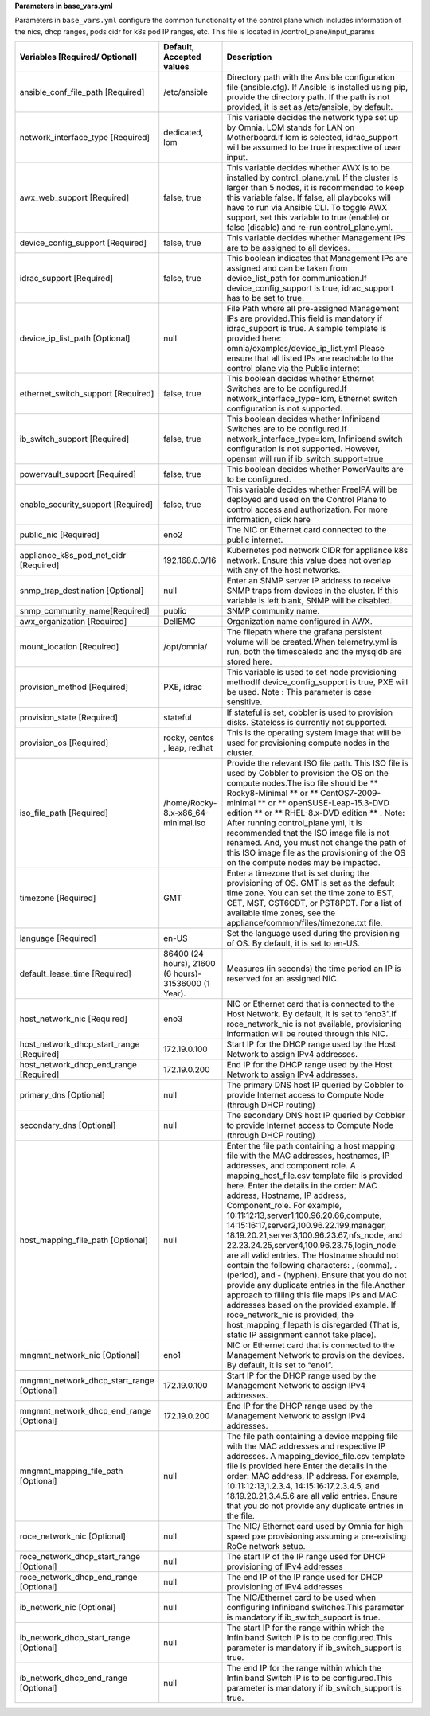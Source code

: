 **Parameters in base_vars.yml**


Parameters in ``base_vars.yml`` configure the common functionality of the control plane which includes information of the nics, dhcp ranges, pods cidr for k8s pod IP ranges, etc. This file is located in /control_plane/input_params


+--------------------------------------------+-------------------------------------------------------+----------------------------------------------------------------------------------------------------------------------------------------------------------------------------------------------------------------------------------------------------------------------------------------------------------------------------------------------------------------------------------------------------------------------------------------------------------------------------------------------------------------------------------------------------------------------------------------------------------------------------------------------------------------------------------------------------------------------------------------------------------+
| Variables [Required/ Optional]             | Default, Accepted values                              | Description                                                                                                                                                                                                                                                                                                                                                                                                                                                                                                                                                                                                                                                                                                                                              |
+============================================+=======================================================+==========================================================================================================================================================================================================================================================================================================================================================================================================================================================================================================================================================================================================================================================================================================================================================+
| ansible_conf_file_path [Required]          | /etc/ansible                                          | Directory path with the Ansible configuration file (ansible.cfg). If Ansible is installed using pip, provide the directory path. If the path is not provided, it is set as /etc/ansible, by default.                                                                                                                                                                                                                                                                                                                                                                                                                                                                                                                                                     |
+--------------------------------------------+-------------------------------------------------------+----------------------------------------------------------------------------------------------------------------------------------------------------------------------------------------------------------------------------------------------------------------------------------------------------------------------------------------------------------------------------------------------------------------------------------------------------------------------------------------------------------------------------------------------------------------------------------------------------------------------------------------------------------------------------------------------------------------------------------------------------------+
| network_interface_type [Required]          | dedicated, lom                                        | This variable decides the network type set up by Omnia. LOM stands for LAN on Motherboard.If lom is selected, idrac_support will be assumed to be true irrespective of user input.                                                                                                                                                                                                                                                                                                                                                                                                                                                                                                                                                                       |
+--------------------------------------------+-------------------------------------------------------+----------------------------------------------------------------------------------------------------------------------------------------------------------------------------------------------------------------------------------------------------------------------------------------------------------------------------------------------------------------------------------------------------------------------------------------------------------------------------------------------------------------------------------------------------------------------------------------------------------------------------------------------------------------------------------------------------------------------------------------------------------+
| awx_web_support [Required]                 | false, true                                           | This variable decides whether AWX is to be installed by control_plane.yml. If the cluster is larger than 5 nodes, it is recommended to keep this variable false. If false, all playbooks will have to run via Ansible CLI. To toggle AWX support, set this variable to true (enable) or false (disable) and re-run control_plane.yml.                                                                                                                                                                                                                                                                                                                                                                                                                    |
+--------------------------------------------+-------------------------------------------------------+----------------------------------------------------------------------------------------------------------------------------------------------------------------------------------------------------------------------------------------------------------------------------------------------------------------------------------------------------------------------------------------------------------------------------------------------------------------------------------------------------------------------------------------------------------------------------------------------------------------------------------------------------------------------------------------------------------------------------------------------------------+
| device_config_support [Required]           | false, true                                           | This variable decides whether Management IPs are to be assigned to all devices.                                                                                                                                                                                                                                                                                                                                                                                                                                                                                                                                                                                                                                                                          |
+--------------------------------------------+-------------------------------------------------------+----------------------------------------------------------------------------------------------------------------------------------------------------------------------------------------------------------------------------------------------------------------------------------------------------------------------------------------------------------------------------------------------------------------------------------------------------------------------------------------------------------------------------------------------------------------------------------------------------------------------------------------------------------------------------------------------------------------------------------------------------------+
| idrac_support [Required]                   | false, true                                           | This boolean indicates that Management IPs are assigned and can be taken from device_list_path for communication.If device_config_support is true, idrac_support has to be set to true.                                                                                                                                                                                                                                                                                                                                                                                                                                                                                                                                                                  |
+--------------------------------------------+-------------------------------------------------------+----------------------------------------------------------------------------------------------------------------------------------------------------------------------------------------------------------------------------------------------------------------------------------------------------------------------------------------------------------------------------------------------------------------------------------------------------------------------------------------------------------------------------------------------------------------------------------------------------------------------------------------------------------------------------------------------------------------------------------------------------------+
| device_ip_list_path [Optional]             | null                                                  | File Path where all pre-assigned Management IPs are provided.This field is mandatory if idrac_support is true.                                                                                                                                                                                                                                                                                                                                                                                                                                                                                                                                                                                                                                           |
|                                            |                                                       | A sample template is provided here: omnia/examples/device_ip_list.yml                                                                                                                                                                                                                                                                                                                                                                                                                                                                                                                                                                                                                                                                                    |
|                                            |                                                       | Please ensure that all listed IPs are reachable to the control plane via the Public internet                                                                                                                                                                                                                                                                                                                                                                                                                                                                                                                                                                                                                                                             |
+--------------------------------------------+-------------------------------------------------------+----------------------------------------------------------------------------------------------------------------------------------------------------------------------------------------------------------------------------------------------------------------------------------------------------------------------------------------------------------------------------------------------------------------------------------------------------------------------------------------------------------------------------------------------------------------------------------------------------------------------------------------------------------------------------------------------------------------------------------------------------------+
| ethernet_switch_support [Required]         | false, true                                           | This boolean decides whether Ethernet Switches are to be configured.If network_interface_type=lom, Ethernet switch configuration is not supported.                                                                                                                                                                                                                                                                                                                                                                                                                                                                                                                                                                                                       |
+--------------------------------------------+-------------------------------------------------------+----------------------------------------------------------------------------------------------------------------------------------------------------------------------------------------------------------------------------------------------------------------------------------------------------------------------------------------------------------------------------------------------------------------------------------------------------------------------------------------------------------------------------------------------------------------------------------------------------------------------------------------------------------------------------------------------------------------------------------------------------------+
| ib_switch_support [Required]               | false, true                                           | This boolean decides whether Infiniband Switches are to be configured.If network_interface_type=lom, Infiniband switch configuration is not supported. However, opensm will run if ib_switch_support=true                                                                                                                                                                                                                                                                                                                                                                                                                                                                                                                                                |
+--------------------------------------------+-------------------------------------------------------+----------------------------------------------------------------------------------------------------------------------------------------------------------------------------------------------------------------------------------------------------------------------------------------------------------------------------------------------------------------------------------------------------------------------------------------------------------------------------------------------------------------------------------------------------------------------------------------------------------------------------------------------------------------------------------------------------------------------------------------------------------+
| powervault_support [Required]              | false, true                                           | This boolean decides whether PowerVaults are to be configured.                                                                                                                                                                                                                                                                                                                                                                                                                                                                                                                                                                                                                                                                                           |
+--------------------------------------------+-------------------------------------------------------+----------------------------------------------------------------------------------------------------------------------------------------------------------------------------------------------------------------------------------------------------------------------------------------------------------------------------------------------------------------------------------------------------------------------------------------------------------------------------------------------------------------------------------------------------------------------------------------------------------------------------------------------------------------------------------------------------------------------------------------------------------+
| enable_security_support [Required]         | false, true                                           | This variable decides whether FreeIPA will be deployed and used on the Control Plane to control access and authorization. For more information, click here                                                                                                                                                                                                                                                                                                                                                                                                                                                                                                                                                                                               |
+--------------------------------------------+-------------------------------------------------------+----------------------------------------------------------------------------------------------------------------------------------------------------------------------------------------------------------------------------------------------------------------------------------------------------------------------------------------------------------------------------------------------------------------------------------------------------------------------------------------------------------------------------------------------------------------------------------------------------------------------------------------------------------------------------------------------------------------------------------------------------------+
| public_nic [Required]                      | eno2                                                  | The NIC or Ethernet card connected to the public internet.                                                                                                                                                                                                                                                                                                                                                                                                                                                                                                                                                                                                                                                                                               |
+--------------------------------------------+-------------------------------------------------------+----------------------------------------------------------------------------------------------------------------------------------------------------------------------------------------------------------------------------------------------------------------------------------------------------------------------------------------------------------------------------------------------------------------------------------------------------------------------------------------------------------------------------------------------------------------------------------------------------------------------------------------------------------------------------------------------------------------------------------------------------------+
| appliance_k8s_pod_net_cidr [Required]      | 192.168.0.0/16                                        | Kubernetes pod network CIDR for appliance k8s network. Ensure this value does not overlap with any of the host networks.                                                                                                                                                                                                                                                                                                                                                                                                                                                                                                                                                                                                                                 |
+--------------------------------------------+-------------------------------------------------------+----------------------------------------------------------------------------------------------------------------------------------------------------------------------------------------------------------------------------------------------------------------------------------------------------------------------------------------------------------------------------------------------------------------------------------------------------------------------------------------------------------------------------------------------------------------------------------------------------------------------------------------------------------------------------------------------------------------------------------------------------------+
| snmp_trap_destination [Optional]           | null                                                  | Enter an SNMP server IP address to receive SNMP traps from devices in the cluster. If this variable is left blank, SNMP will be disabled.                                                                                                                                                                                                                                                                                                                                                                                                                                                                                                                                                                                                                |
+--------------------------------------------+-------------------------------------------------------+----------------------------------------------------------------------------------------------------------------------------------------------------------------------------------------------------------------------------------------------------------------------------------------------------------------------------------------------------------------------------------------------------------------------------------------------------------------------------------------------------------------------------------------------------------------------------------------------------------------------------------------------------------------------------------------------------------------------------------------------------------+
| snmp_community_name[Required]              | public                                                | SNMP community name.                                                                                                                                                                                                                                                                                                                                                                                                                                                                                                                                                                                                                                                                                                                                     |
+--------------------------------------------+-------------------------------------------------------+----------------------------------------------------------------------------------------------------------------------------------------------------------------------------------------------------------------------------------------------------------------------------------------------------------------------------------------------------------------------------------------------------------------------------------------------------------------------------------------------------------------------------------------------------------------------------------------------------------------------------------------------------------------------------------------------------------------------------------------------------------+
| awx_organization [Required]                | DellEMC                                               | Organization name configured in AWX.                                                                                                                                                                                                                                                                                                                                                                                                                                                                                                                                                                                                                                                                                                                     |
+--------------------------------------------+-------------------------------------------------------+----------------------------------------------------------------------------------------------------------------------------------------------------------------------------------------------------------------------------------------------------------------------------------------------------------------------------------------------------------------------------------------------------------------------------------------------------------------------------------------------------------------------------------------------------------------------------------------------------------------------------------------------------------------------------------------------------------------------------------------------------------+
| mount_location [Required]                  | /opt/omnia/                                           | The filepath where the grafana persistent volume will be created.When telemetry.yml is run, both the timescaledb and the mysqldb are stored here.                                                                                                                                                                                                                                                                                                                                                                                                                                                                                                                                                                                                        |
+--------------------------------------------+-------------------------------------------------------+----------------------------------------------------------------------------------------------------------------------------------------------------------------------------------------------------------------------------------------------------------------------------------------------------------------------------------------------------------------------------------------------------------------------------------------------------------------------------------------------------------------------------------------------------------------------------------------------------------------------------------------------------------------------------------------------------------------------------------------------------------+
| provision_method [Required]                | PXE, idrac                                            | This variable is used to set node provisioning methodIf device_config_support is true, PXE will be used.                                                                                                                                                                                                                                                                                                                                                                                                                                                                                                                                                                                                                                                 |
|                                            |                                                       | Note : This parameter is case sensitive.                                                                                                                                                                                                                                                                                                                                                                                                                                                                                                                                                                                                                                                                                                                 |
+--------------------------------------------+-------------------------------------------------------+----------------------------------------------------------------------------------------------------------------------------------------------------------------------------------------------------------------------------------------------------------------------------------------------------------------------------------------------------------------------------------------------------------------------------------------------------------------------------------------------------------------------------------------------------------------------------------------------------------------------------------------------------------------------------------------------------------------------------------------------------------+
| provision_state [Required]                 | stateful                                              | If stateful is set, cobbler is used to provision disks. Stateless is currently not supported.                                                                                                                                                                                                                                                                                                                                                                                                                                                                                                                                                                                                                                                            |
+--------------------------------------------+-------------------------------------------------------+----------------------------------------------------------------------------------------------------------------------------------------------------------------------------------------------------------------------------------------------------------------------------------------------------------------------------------------------------------------------------------------------------------------------------------------------------------------------------------------------------------------------------------------------------------------------------------------------------------------------------------------------------------------------------------------------------------------------------------------------------------+
| provision_os [Required]                    | rocky, centos , leap, redhat                          | This is the operating system image that will be used for provisioning compute nodes in the cluster.                                                                                                                                                                                                                                                                                                                                                                                                                                                                                                                                                                                                                                                      |
+--------------------------------------------+-------------------------------------------------------+----------------------------------------------------------------------------------------------------------------------------------------------------------------------------------------------------------------------------------------------------------------------------------------------------------------------------------------------------------------------------------------------------------------------------------------------------------------------------------------------------------------------------------------------------------------------------------------------------------------------------------------------------------------------------------------------------------------------------------------------------------+
| iso_file_path [Required]                   | /home/Rocky-8.x-x86_64-minimal.iso                    | Provide the relevant ISO file path. This ISO file is used by Cobbler to provision the OS on the compute nodes.The iso file should be ** Rocky8-Minimal ** or ** CentOS7-2009-minimal ** or ** openSUSE-Leap-15.3-DVD edition ** or ** RHEL-8.x-DVD edition ** .                                                                                                                                                                                                                                                                                                                                                                                                                                                                                          |
|                                            |                                                       | Note: After running control_plane.yml, it is recommended that the ISO image file is not renamed. And, you must not change the path of this ISO image file as the provisioning of the OS on the compute nodes may be impacted.                                                                                                                                                                                                                                                                                                                                                                                                                                                                                                                            |
+--------------------------------------------+-------------------------------------------------------+----------------------------------------------------------------------------------------------------------------------------------------------------------------------------------------------------------------------------------------------------------------------------------------------------------------------------------------------------------------------------------------------------------------------------------------------------------------------------------------------------------------------------------------------------------------------------------------------------------------------------------------------------------------------------------------------------------------------------------------------------------+
| timezone [Required]                        | GMT                                                   | Enter a timezone that is set during the provisioning of OS. GMT is set as the default time zone. You can set the time zone to EST, CET, MST, CST6CDT, or PST8PDT. For a list of available time zones, see the appliance/common/files/timezone.txt file.                                                                                                                                                                                                                                                                                                                                                                                                                                                                                                  |
+--------------------------------------------+-------------------------------------------------------+----------------------------------------------------------------------------------------------------------------------------------------------------------------------------------------------------------------------------------------------------------------------------------------------------------------------------------------------------------------------------------------------------------------------------------------------------------------------------------------------------------------------------------------------------------------------------------------------------------------------------------------------------------------------------------------------------------------------------------------------------------+
| language [Required]                        | en-US                                                 | Set the language used during the provisioning of OS. By default, it is set to en-US.                                                                                                                                                                                                                                                                                                                                                                                                                                                                                                                                                                                                                                                                     |
+--------------------------------------------+-------------------------------------------------------+----------------------------------------------------------------------------------------------------------------------------------------------------------------------------------------------------------------------------------------------------------------------------------------------------------------------------------------------------------------------------------------------------------------------------------------------------------------------------------------------------------------------------------------------------------------------------------------------------------------------------------------------------------------------------------------------------------------------------------------------------------+
| default_lease_time [Required]              | 86400 (24 hours), 21600 (6 hours)- 31536000 (1 Year). | Measures (in seconds) the time period an IP is reserved for an assigned NIC.                                                                                                                                                                                                                                                                                                                                                                                                                                                                                                                                                                                                                                                                             |
+--------------------------------------------+-------------------------------------------------------+----------------------------------------------------------------------------------------------------------------------------------------------------------------------------------------------------------------------------------------------------------------------------------------------------------------------------------------------------------------------------------------------------------------------------------------------------------------------------------------------------------------------------------------------------------------------------------------------------------------------------------------------------------------------------------------------------------------------------------------------------------+
| host_network_nic [Required]                | eno3                                                  | NIC or Ethernet card that is connected to the Host Network. By default, it is set to “eno3”.If roce_network_nic is not available, provisioning information will be routed through this NIC.                                                                                                                                                                                                                                                                                                                                                                                                                                                                                                                                                              |
+--------------------------------------------+-------------------------------------------------------+----------------------------------------------------------------------------------------------------------------------------------------------------------------------------------------------------------------------------------------------------------------------------------------------------------------------------------------------------------------------------------------------------------------------------------------------------------------------------------------------------------------------------------------------------------------------------------------------------------------------------------------------------------------------------------------------------------------------------------------------------------+
| host_network_dhcp_start_range [Required]   | 172.19.0.100                                          | Start IP for the DHCP range used by the Host Network to assign IPv4 addresses.                                                                                                                                                                                                                                                                                                                                                                                                                                                                                                                                                                                                                                                                           |
+--------------------------------------------+-------------------------------------------------------+----------------------------------------------------------------------------------------------------------------------------------------------------------------------------------------------------------------------------------------------------------------------------------------------------------------------------------------------------------------------------------------------------------------------------------------------------------------------------------------------------------------------------------------------------------------------------------------------------------------------------------------------------------------------------------------------------------------------------------------------------------+
| host_network_dhcp_end_range [Required]     | 172.19.0.200                                          | End IP for the DHCP range used by the Host Network to assign IPv4 addresses.                                                                                                                                                                                                                                                                                                                                                                                                                                                                                                                                                                                                                                                                             |
+--------------------------------------------+-------------------------------------------------------+----------------------------------------------------------------------------------------------------------------------------------------------------------------------------------------------------------------------------------------------------------------------------------------------------------------------------------------------------------------------------------------------------------------------------------------------------------------------------------------------------------------------------------------------------------------------------------------------------------------------------------------------------------------------------------------------------------------------------------------------------------+
| primary_dns [Optional]                     | null                                                  | The primary DNS host IP queried by Cobbler to provide Internet access to Compute Node (through DHCP routing)                                                                                                                                                                                                                                                                                                                                                                                                                                                                                                                                                                                                                                             |
+--------------------------------------------+-------------------------------------------------------+----------------------------------------------------------------------------------------------------------------------------------------------------------------------------------------------------------------------------------------------------------------------------------------------------------------------------------------------------------------------------------------------------------------------------------------------------------------------------------------------------------------------------------------------------------------------------------------------------------------------------------------------------------------------------------------------------------------------------------------------------------+
| secondary_dns [Optional]                   | null                                                  | The secondary DNS host IP queried by Cobbler to provide Internet access to Compute Node (through DHCP routing)                                                                                                                                                                                                                                                                                                                                                                                                                                                                                                                                                                                                                                           |
+--------------------------------------------+-------------------------------------------------------+----------------------------------------------------------------------------------------------------------------------------------------------------------------------------------------------------------------------------------------------------------------------------------------------------------------------------------------------------------------------------------------------------------------------------------------------------------------------------------------------------------------------------------------------------------------------------------------------------------------------------------------------------------------------------------------------------------------------------------------------------------+
| host_mapping_file_path [Optional]          | null                                                  | Enter the file path containing a host mapping file with the MAC addresses, hostnames, IP addresses, and component role. A mapping_host_file.csv template file is provided here. Enter the details in the order: MAC address, Hostname, IP address, Component_role. For example, 10:11:12:13,server1,100.96.20.66,compute, 14:15:16:17,server2,100.96.22.199,manager, 18.19.20.21,server3,100.96.23.67,nfs_node, and 22.23.24.25,server4,100.96.23.75,login_node are all valid entries. The Hostname should not contain the following characters: , (comma), . (period), and - (hyphen). Ensure that you do not provide any duplicate entries in the file.Another approach to filling this file maps IPs and MAC addresses based on the provided example. |
|                                            |                                                       | If roce_network_nic is provided, the host_mapping_filepath is disregarded (That is, static IP assignment cannot take place).                                                                                                                                                                                                                                                                                                                                                                                                                                                                                                                                                                                                                             |
+--------------------------------------------+-------------------------------------------------------+----------------------------------------------------------------------------------------------------------------------------------------------------------------------------------------------------------------------------------------------------------------------------------------------------------------------------------------------------------------------------------------------------------------------------------------------------------------------------------------------------------------------------------------------------------------------------------------------------------------------------------------------------------------------------------------------------------------------------------------------------------+
| mngmnt_network_nic [Optional]              | eno1                                                  | NIC or Ethernet card that is connected to the Management Network to provision the devices. By default, it is set to “eno1”.                                                                                                                                                                                                                                                                                                                                                                                                                                                                                                                                                                                                                              |
+--------------------------------------------+-------------------------------------------------------+----------------------------------------------------------------------------------------------------------------------------------------------------------------------------------------------------------------------------------------------------------------------------------------------------------------------------------------------------------------------------------------------------------------------------------------------------------------------------------------------------------------------------------------------------------------------------------------------------------------------------------------------------------------------------------------------------------------------------------------------------------+
| mngmnt_network_dhcp_start_range [Optional] | 172.19.0.100                                          | Start IP for the DHCP range used by the Management Network to assign IPv4 addresses.                                                                                                                                                                                                                                                                                                                                                                                                                                                                                                                                                                                                                                                                     |
+--------------------------------------------+-------------------------------------------------------+----------------------------------------------------------------------------------------------------------------------------------------------------------------------------------------------------------------------------------------------------------------------------------------------------------------------------------------------------------------------------------------------------------------------------------------------------------------------------------------------------------------------------------------------------------------------------------------------------------------------------------------------------------------------------------------------------------------------------------------------------------+
| mngmnt_network_dhcp_end_range [Optional]   | 172.19.0.200                                          | End IP for the DHCP range used by the Management Network to assign IPv4 addresses.                                                                                                                                                                                                                                                                                                                                                                                                                                                                                                                                                                                                                                                                       |
+--------------------------------------------+-------------------------------------------------------+----------------------------------------------------------------------------------------------------------------------------------------------------------------------------------------------------------------------------------------------------------------------------------------------------------------------------------------------------------------------------------------------------------------------------------------------------------------------------------------------------------------------------------------------------------------------------------------------------------------------------------------------------------------------------------------------------------------------------------------------------------+
| mngmnt_mapping_file_path [Optional]        | null                                                  | The file path containing a device mapping file with the MAC addresses and respective IP addresses. A mapping_device_file.csv template file is provided here Enter the details in the order: MAC address, IP address. For example, 10:11:12:13,1.2.3.4, 14:15:16:17,2.3.4.5, and 18.19.20.21,3.4.5.6 are all valid entries. Ensure that you do not provide any duplicate entries in the file.                                                                                                                                                                                                                                                                                                                                                             |
+--------------------------------------------+-------------------------------------------------------+----------------------------------------------------------------------------------------------------------------------------------------------------------------------------------------------------------------------------------------------------------------------------------------------------------------------------------------------------------------------------------------------------------------------------------------------------------------------------------------------------------------------------------------------------------------------------------------------------------------------------------------------------------------------------------------------------------------------------------------------------------+
| roce_network_nic [Optional]                | null                                                  | The NIC/ Ethernet card used by Omnia for high speed pxe provisioning assuming a pre-existing RoCe network setup.                                                                                                                                                                                                                                                                                                                                                                                                                                                                                                                                                                                                                                         |
+--------------------------------------------+-------------------------------------------------------+----------------------------------------------------------------------------------------------------------------------------------------------------------------------------------------------------------------------------------------------------------------------------------------------------------------------------------------------------------------------------------------------------------------------------------------------------------------------------------------------------------------------------------------------------------------------------------------------------------------------------------------------------------------------------------------------------------------------------------------------------------+
| roce_network_dhcp_start_range [Optional]   | null                                                  | The start IP of the IP range used for DHCP provisioning of IPv4 addresses                                                                                                                                                                                                                                                                                                                                                                                                                                                                                                                                                                                                                                                                                |
+--------------------------------------------+-------------------------------------------------------+----------------------------------------------------------------------------------------------------------------------------------------------------------------------------------------------------------------------------------------------------------------------------------------------------------------------------------------------------------------------------------------------------------------------------------------------------------------------------------------------------------------------------------------------------------------------------------------------------------------------------------------------------------------------------------------------------------------------------------------------------------+
| roce_network_dhcp_end_range [Optional]     | null                                                  | The end IP of the IP range used for DHCP provisioning of IPv4 addresses                                                                                                                                                                                                                                                                                                                                                                                                                                                                                                                                                                                                                                                                                  |
+--------------------------------------------+-------------------------------------------------------+----------------------------------------------------------------------------------------------------------------------------------------------------------------------------------------------------------------------------------------------------------------------------------------------------------------------------------------------------------------------------------------------------------------------------------------------------------------------------------------------------------------------------------------------------------------------------------------------------------------------------------------------------------------------------------------------------------------------------------------------------------+
| ib_network_nic [Optional]                  | null                                                  | The NIC/Ethernet card to be used when configuring Infiniband switches.This parameter is mandatory if ib_switch_support is true.                                                                                                                                                                                                                                                                                                                                                                                                                                                                                                                                                                                                                          |
+--------------------------------------------+-------------------------------------------------------+----------------------------------------------------------------------------------------------------------------------------------------------------------------------------------------------------------------------------------------------------------------------------------------------------------------------------------------------------------------------------------------------------------------------------------------------------------------------------------------------------------------------------------------------------------------------------------------------------------------------------------------------------------------------------------------------------------------------------------------------------------+
| ib_network_dhcp_start_range [Optional]     | null                                                  | The start IP for the range within which the Infiniband Switch IP is to be configured.This parameter is mandatory if ib_switch_support is true.                                                                                                                                                                                                                                                                                                                                                                                                                                                                                                                                                                                                           |
+--------------------------------------------+-------------------------------------------------------+----------------------------------------------------------------------------------------------------------------------------------------------------------------------------------------------------------------------------------------------------------------------------------------------------------------------------------------------------------------------------------------------------------------------------------------------------------------------------------------------------------------------------------------------------------------------------------------------------------------------------------------------------------------------------------------------------------------------------------------------------------+
| ib_network_dhcp_end_range [Optional]       | null                                                  | The end IP for the range within which the Infiniband Switch IP is to be configured.This parameter is mandatory if ib_switch_support is true.                                                                                                                                                                                                                                                                                                                                                                                                                                                                                                                                                                                                             |
+--------------------------------------------+-------------------------------------------------------+----------------------------------------------------------------------------------------------------------------------------------------------------------------------------------------------------------------------------------------------------------------------------------------------------------------------------------------------------------------------------------------------------------------------------------------------------------------------------------------------------------------------------------------------------------------------------------------------------------------------------------------------------------------------------------------------------------------------------------------------------------+